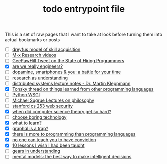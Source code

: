 :PROPERTIES:
:ID:       a4f30f6b-6b7a-4efc-acf4-fbdf08fc1060
:END:
#+TITLE: todo entrypoint file
#+hugo_lastmod: Time-stamp: <2022-05-10 09:03:00 wferreir>
#+hugo_tags: "todo" "raw-page" "entrypoint"

This is a set of raw pages that I want to take at look before turning them into
actual bookmarks or posts

- [ ] [[https://en.wikipedia.org/wiki/Dreyfus_model_of_skill_acquisition][dreyfus model of skill acquisition]]
- [ ] [[https://www.youtube.com/channel/UCNup6IsUwrqiDpl3aIlOV6A][M-x Research videos]]
- [ ] [[https://twitter.com/GeePawHill/status/1513371319911469057][GeePawHill Tweet on the State of Hiring Programmers]]
- [X] [[https://hillelwayne.com/post/are-we-really-engineers/][are we really engineers?]]
- [ ] [[https://sitn.hms.harvard.edu/flash/2018/dopamine-smartphones-battle-time/][dopamine, smartphones & you: a battle for your time]]
- [ ] [[https://kanjun.me/writing/research-as-understanding][research as understanding]]
- [ ] [[https://www.cl.cam.ac.uk/teaching/2122/ConcDisSys/dist-sys-notes.pdf][distributed systems lecture notes - Dr. Martin Kleppmann]]
- [X] [[https://twitter.com/nikitonsky/status/1443605908609806341][Tonsky thread on things learned from other programming languages]]
- [ ] [[https://www.toptal.com/python/pythons-wsgi-server-application-interface][Python WSGI]]
- [ ] [[https://www.youtube.com/channel/UCFaYLR_1aryjfB7hLrKGRaQ][Michael Sugrue Lectures on philosophy]]
- [ ] [[https://web.stanford.edu/class/cs253/][stanford cs 253 web security]]
- [X] [[https://blog.computationalcomplexity.org/2021/11/when-did-computer-science-theory-get-so.html?m=1][when did computer science theory get so hard?]]
- [ ] [[https://mcfunley.com/choose-boring-technology][choose boring technology]]
- [X] [[id:51e42738-a998-4a62-8e38-5b74ff1d71f2][what to learn?]]
- [X] [[https://xuorig.medium.com/graphql-is-a-trap-e83ca380aa8f][graphql is a trap?]]
- [X] [[https://malisper.me/there-is-more-to-programming-than-programming-languages/][there is more to programming than programming languages]]
- [X] [[https://www.benkuhn.net/conviction/][no one can teach you to have conviction]]
- [X] [[https://alumni.media.mit.edu/~cahn/life/gian-carlo-rota-10-lessons.html][10 lessons I wish I had been taught]]
- [ ] [[https://www.lesswrong.com/posts/B7P97C27rvHPz3s9B/gears-in-understanding][gears in understanding]]
- [ ] [[https://fs.blog/mental-models/][mental models: the best way to make intelligent decisions]]
